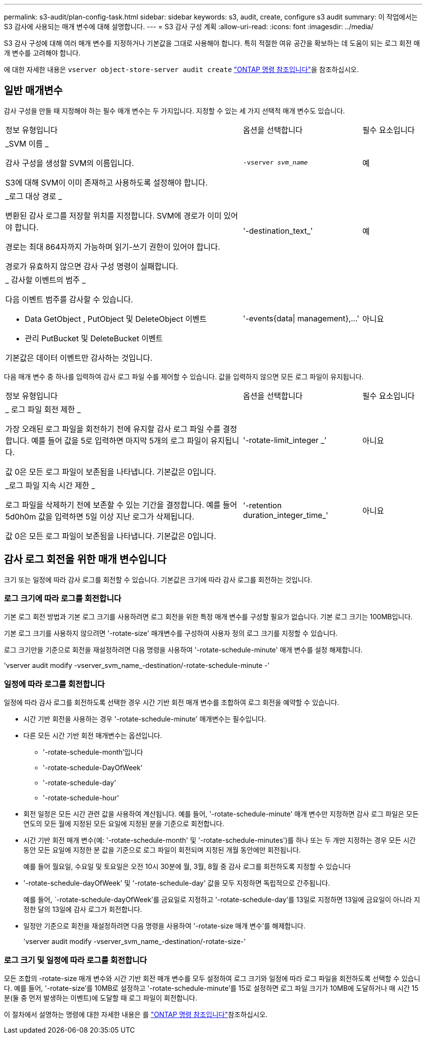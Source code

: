 ---
permalink: s3-audit/plan-config-task.html 
sidebar: sidebar 
keywords: s3, audit, create, configure s3 audit 
summary: 이 작업에서는 S3 감사에 사용되는 매개 변수에 대해 설명합니다. 
---
= S3 감사 구성 계획
:allow-uri-read: 
:icons: font
:imagesdir: ../media/


[role="lead"]
S3 감사 구성에 대해 여러 매개 변수를 지정하거나 기본값을 그대로 사용해야 합니다. 특히 적절한 여유 공간을 확보하는 데 도움이 되는 로그 회전 매개 변수를 고려해야 합니다.

에 대한 자세한 내용은 `vserver object-store-server audit create` link:https://docs.netapp.com/us-en/ontap-cli/vserver-object-store-server-audit-create.html["ONTAP 명령 참조입니다"^]을 참조하십시오.



== 일반 매개변수

감사 구성을 만들 때 지정해야 하는 필수 매개 변수는 두 가지입니다. 지정할 수 있는 세 가지 선택적 매개 변수도 있습니다.

[cols="4,2,1"]
|===


| 정보 유형입니다 | 옵션을 선택합니다 | 필수 요소입니다 


 a| 
_SVM 이름 _

감사 구성을 생성할 SVM의 이름입니다.

S3에 대해 SVM이 이미 존재하고 사용하도록 설정해야 합니다.
 a| 
`-vserver _svm_name_`
 a| 
예



 a| 
_로그 대상 경로 _

변환된 감사 로그를 저장할 위치를 지정합니다. SVM에 경로가 이미 있어야 합니다.

경로는 최대 864자까지 가능하며 읽기-쓰기 권한이 있어야 합니다.

경로가 유효하지 않으면 감사 구성 명령이 실패합니다.
 a| 
'-destination_text_'
 a| 
예



 a| 
_ 감사할 이벤트의 범주 _

다음 이벤트 범주를 감사할 수 있습니다.

* Data GetObject , PutObject 및 DeleteObject 이벤트
* 관리 PutBucket 및 DeleteBucket 이벤트


기본값은 데이터 이벤트만 감사하는 것입니다.
 a| 
'-events{data{vbar} management},...'
 a| 
아니요

|===
다음 매개 변수 중 하나를 입력하여 감사 로그 파일 수를 제어할 수 있습니다. 값을 입력하지 않으면 모든 로그 파일이 유지됩니다.

[cols="4,2,1"]
|===


| 정보 유형입니다 | 옵션을 선택합니다 | 필수 요소입니다 


 a| 
_ 로그 파일 회전 제한 _

가장 오래된 로그 파일을 회전하기 전에 유지할 감사 로그 파일 수를 결정합니다. 예를 들어 값을 5로 입력하면 마지막 5개의 로그 파일이 유지됩니다.

값 0은 모든 로그 파일이 보존됨을 나타냅니다. 기본값은 0입니다.
 a| 
'-rotate-limit_integer _'
 a| 
아니요



 a| 
_로그 파일 지속 시간 제한 _

로그 파일을 삭제하기 전에 보존할 수 있는 기간을 결정합니다. 예를 들어 5d0h0m 값을 입력하면 5일 이상 지난 로그가 삭제됩니다.

값 0은 모든 로그 파일이 보존됨을 나타냅니다. 기본값은 0입니다.
 a| 
'-retention duration_integer_time_'
 a| 
아니요

|===


== 감사 로그 회전을 위한 매개 변수입니다

크기 또는 일정에 따라 감사 로그를 회전할 수 있습니다. 기본값은 크기에 따라 감사 로그를 회전하는 것입니다.



=== 로그 크기에 따라 로그를 회전합니다

기본 로그 회전 방법과 기본 로그 크기를 사용하려면 로그 회전을 위한 특정 매개 변수를 구성할 필요가 없습니다. 기본 로그 크기는 100MB입니다.

기본 로그 크기를 사용하지 않으려면 '-rotate-size' 매개변수를 구성하여 사용자 정의 로그 크기를 지정할 수 있습니다.

로그 크기만을 기준으로 회전을 재설정하려면 다음 명령을 사용하여 '-rotate-schedule-minute' 매개 변수를 설정 해제합니다.

'vserver audit modify -vserver_svm_name_-destination/-rotate-schedule-minute -'



=== 일정에 따라 로그를 회전합니다

일정에 따라 감사 로그를 회전하도록 선택한 경우 시간 기반 회전 매개 변수를 조합하여 로그 회전을 예약할 수 있습니다.

* 시간 기반 회전을 사용하는 경우 '-rotate-schedule-minute' 매개변수는 필수입니다.
* 다른 모든 시간 기반 회전 매개변수는 옵션입니다.
+
** '-rotate-schedule-month'입니다
** '-rotate-schedule-DayOfWeek'
** '-rotate-schedule-day'
** '-rotate-schedule-hour'


* 회전 일정은 모든 시간 관련 값을 사용하여 계산됩니다. 예를 들어, '-rotate-schedule-minute' 매개 변수만 지정하면 감사 로그 파일은 모든 연도의 모든 월에 지정된 모든 요일에 지정된 분을 기준으로 회전합니다.
* 시간 기반 회전 매개 변수(예: '-rotate-schedule-month' 및 '-rotate-schedule-minutes')를 하나 또는 두 개만 지정하는 경우 모든 시간 동안 모든 요일에 지정한 분 값을 기준으로 로그 파일이 회전되며 지정된 개월 동안에만 회전됩니다.
+
예를 들어 월요일, 수요일 및 토요일은 오전 10시 30분에 월, 3월, 8월 중 감사 로그를 회전하도록 지정할 수 있습니다

* '-rotate-schedule-dayOfWeek' 및 '-rotate-schedule-day' 값을 모두 지정하면 독립적으로 간주됩니다.
+
예를 들어, `-rotate-schedule-dayOfWeek'를 금요일로 지정하고 '-rotate-schedule-day'를 13일로 지정하면 13일에 금요일이 아니라 지정한 달의 13일에 감사 로그가 회전합니다.

* 일정만 기준으로 회전을 재설정하려면 다음 명령을 사용하여 '-rotate-size 매개 변수'를 해제합니다.
+
'vserver audit modify -vserver_svm_name_-destination/-rotate-size-'





=== 로그 크기 및 일정에 따라 로그를 회전합니다

모든 조합의 -rotate-size 매개 변수와 시간 기반 회전 매개 변수를 모두 설정하여 로그 크기와 일정에 따라 로그 파일을 회전하도록 선택할 수 있습니다. 예를 들어, '-rotate-size'를 10MB로 설정하고 '-rotate-schedule-minute'를 15로 설정하면 로그 파일 크기가 10MB에 도달하거나 매 시간 15분(둘 중 먼저 발생하는 이벤트)에 도달할 때 로그 파일이 회전합니다.

이 절차에서 설명하는 명령에 대한 자세한 내용은 를 link:https://docs.netapp.com/us-en/ontap-cli/["ONTAP 명령 참조입니다"^]참조하십시오.
